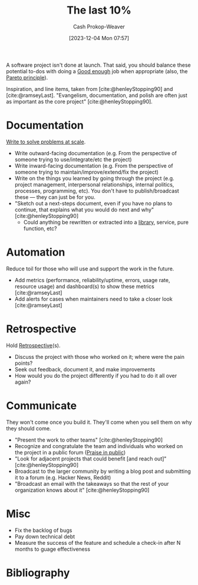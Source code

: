 :PROPERTIES:
:ID:       d83ff790-f983-4581-a5dd-f5d27be45893
:LAST_MODIFIED: [2023-12-05 Tue 13:30]
:ROAM_ALIASES: "The last 10%"
:END:
#+title: The last 10%
#+hugo_custom_front_matter: :slug "d83ff790-f983-4581-a5dd-f5d27be45893"
#+author: Cash Prokop-Weaver
#+date: [2023-12-04 Mon 07:57]
#+filetags: :hastodo:concept:

A software project isn't done at launch. That said, you should balance these potential to-dos with doing a [[id:3dd67ed4-d1d5-47f4-982d-164f55c8a4ff][Good enough]] job when appropriate (also, the [[id:f49b7372-f38a-470e-8e1f-d26a64ff4992][Pareto principle]]).

Inspiration, and line items, taken from [cite:@henleyStopping90] and [cite:@ramseyLast]. "Evangelism, documentation, and polish are often just as important as the core project" [cite:@henleyStopping90].

* Documentation

[[id:53ea2468-bd6b-4a1e-a18e-daa7ac4dd5d0][Write to solve problems at scale]].

- Write outward-facing documentation (e.g. From the perspective of someone trying to use/integrate/etc the project)
- Write inward-facing documentation (e.g. From the perspective of someone trying to maintain/improve/extend/fix the project)
- Write on the things you learned by going through the project (e.g. project management, interpersonal relationships, internal politics, processes, programming, etc). You don't have to publish/broadcast these --- they can just be for you.
- "Sketch out a next-steps document, even if you have no plans to continue, that explains what you would do next and why" [cite:@henleyStopping90]
  - Could anything be rewritten or extracted into a [[id:a436ac99-5134-4c86-94ca-9c91be32324c][library]], service, pure function, etc?

* Automation

Reduce toil for those who will use and support the work in the future.

- Add metrics (performance, reliability/uptime, errors, usage rate, resource usage) and dashboard(s) to show these metrics [cite:@ramseyLast]
- Add alerts for cases when maintainers need to take a closer look [cite:@ramseyLast]

* Retrospective

Hold [[id:0b3c28aa-ab9a-4a99-8dbf-4f22a6e7dee9][Retrospective]](s).

- Discuss the project with those who worked on it; where were the pain points?
- Seek out feedback, document it, and make improvements
- How would you do the project differently if you had to do it all over again?

* Communicate

They won't come once you build it. They'll come when you sell them on why they should come.

- "Present the work to other teams" [cite:@henleyStopping90]
- Recognize and congratulate the team and individuals who worked on the project in a public forum ([[id:7c35c514-f4dd-4ed6-b071-b8be133e23b2][Praise in public]])
- "Look for adjacent projects that could benefit [and reach out]" [cite:@henleyStopping90]
- Broadcast to the larger community by writing a blog post and submitting it to a forum (e.g. Hacker News, Reddit)
- "Broadcast an email with the takeaways so that the rest of your organization knows about it" [cite:@henleyStopping90]

* Misc

- Fix the backlog of bugs
- Pay down technical debt
- Measure the success of the feature and schedule a check-in after N months to guage effectiveness

* TODO [#2] Extend :noexport:
- Is there a way to find "web pages similar to X" for these two blog posts?
- Bard/ChatGPT
* Flashcards :noexport:

* Bibliography
#+print_bibliography:
